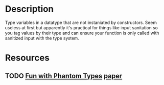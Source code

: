 * Description
Type variables in a datatype that are not instaniated by constructors. Seem useless at first but apparently it's practical for things like input sanitation so you tag values by their type and can ensure your function is only called with sanitized input with the type system.
* Resources
** TODO [[http://www.cs.ox.ac.uk/people/ralf.hinze/talks/FOP.pdf][Fun with Phantom Types]] [[https://www.cs.ox.ac.uk/ralf.hinze/publications/With.pdf][paper]]
